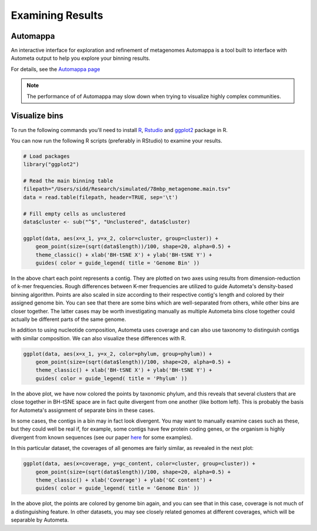 =================
Examining Results
=================

Automappa
=========

An interactive interface for exploration and refinement of metagenomes Automappa is a tool built to interface with Autometa output to help you explore your binning results.

For details, see the `Automappa page <https://github.com/WiscEvan/Automappa>`__

.. note:: 
    The performance of of Automappa may slow down when trying to visualize highly complex communities. 

Visualize bins
==============

To run the following commands you'll need to install `R <https://www.r-project.org/>`_, `Rstudio <https://www.rstudio.com/products/rstudio/download/>`_ and `ggplot2 <https://ggplot2.tidyverse.org/>`_ package in R.

You can now run the following R scripts (preferably in RStudio) to examine your results.

.. code-block:: R

    # Load packages
    library("ggplot2")

    # Read the main binning table
    filepath="/Users/sidd/Research/simulated/78mbp_metagenome.main.tsv"
    data = read.table(filepath, header=TRUE, sep='\t')
    
    # Fill empty cells as unclustered
    data$cluster <- sub("^$", "Unclustered", data$cluster)

    ggplot(data, aes(x=x_1, y=x_2, color=cluster, group=cluster)) +
        geom_point(size=(sqrt(data$length))/100, shape=20, alpha=0.5) + 
        theme_classic() + xlab('BH-tSNE X') + ylab('BH-tSNE Y') +
        guides( color = guide_legend( title = 'Genome Bin' ))

.. image:: ../img/78Mbp_col_contigs.svg
    :alt: 78Mbp_col_contigs

In the above chart each point represents a contig. They are plotted on two axes using results from dimension-reduction of k-mer frequencies. Rough differences between K-mer frequencies are utilized to guide Autometa's density-based binning algorithm. Points are also scaled in size according to their respective contig's length and  colored by their assigned genome bin. You can see that there are some bins which are well-separated from others, while other bins are closer together. The latter cases may be worth investigating manually as multiple Autometa bins close together could actually be different parts of the same genome.

In addition to using nucleotide composition, Autometa uses coverage and can also use taxonomy to distinguish contigs with similar composition. We can also visualize these differences with R.

.. code-block:: R

    ggplot(data, aes(x=x_1, y=x_2, color=phylum, group=phylum)) +
        geom_point(size=(sqrt(data$length))/100, shape=20, alpha=0.5) + 
        theme_classic() + xlab('BH-tSNE X') + ylab('BH-tSNE Y') +
        guides( color = guide_legend( title = 'Phylum' )) 

.. image:: ../img/78Mbp_col_phylum.svg
    :alt: 78Mbp_col_phylum

In the above plot, we have now colored the points by taxonomic phylum, and this reveals that several clusters that are close together in BH-tSNE space are in fact quite divergent from one another (like bottom left). This is probably the basis for Autometa's assignment of separate bins in these cases. 

In some cases, the contigs in a bin may in fact look divergent. You may want to manually examine cases such as these, but they could well be real if, for example, some contigs have few protein coding genes, or the organism is highly divergent from known sequences (see our paper `here <https://www.nature.com/articles/srep34362>`__ for some examples).

In this particular dataset, the coverages of all genomes are fairly similar, as revealed in the next plot:

.. code-block:: R

    ggplot(data, aes(x=coverage, y=gc_content, color=cluster, group=cluster)) +
        geom_point(size=(sqrt(data$length))/100, shape=20, alpha=0.5) +
        theme_classic() + xlab('Coverage') + ylab('GC content') +
        guides( color = guide_legend( title = 'Genome Bin' )) 


.. image:: ../img/78Mbp_col_coverage.svg
    :alt: 78Mbp_col_coverage

In the above plot, the points are colored by genome bin again, and you can see that in this case, coverage is not much of a distinguishing feature. In other datasets, you may see closely related genomes at different coverages, which will be separable by Autometa.
